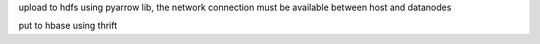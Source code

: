 upload to hdfs using pyarrow lib, the network connection must be available between host and datanodes

put to hbase using thrift


